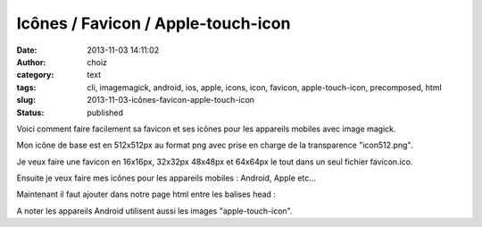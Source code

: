 Icônes / Favicon / Apple-touch-icon
###################################
:date: 2013-11-03 14:11:02
:author: choiz
:category: text
:tags: cli, imagemagick, android, ios, apple, icons, icon, favicon, apple-touch-icon, precomposed, html
:slug: 2013-11-03-icônes-favicon-apple-touch-icon
:status: published

Voici comment faire facilement sa favicon et ses icônes pour les
appareils mobiles avec image magick.

.. raw:: html

   </p>

Mon icône de base est en 512x512px au format png avec prise en charge de
la transparence "icon512.png".

.. raw:: html

   </p>

Je veux faire une favicon en 16x16px, 32x32px 48x48px et 64x64px le tout
dans un seul fichier favicon.ico.

.. raw:: html

   </p>

    $ convert icon512.png \\
         -bordercolor white -border 0 \\
         \\( -clone 0 -resize 16x16 \\) \\
         \\( -clone 0 -resize 32x32 \\) \\
         \\( -clone 0 -resize 48x48 \\) \\
         \\( -clone 0 -resize 64x64 \\) \\
         -delete 0 -alpha off favicon.ico

.. raw:: html

   </p>

Ensuite je veux faire mes icônes pour les appareils mobiles : Android,
Apple etc…

.. raw:: html

   </p>

    $ convert icon512.png -resize x60 touch-icon-iphone.png
     $ convert icon512.png -resize x76 touch-icon-ipad.png
     $ convert icon512.png -resize x120 touch-icon-iphone-retina.png
     $ convert icon512.png -resize x152 touch-icon-ipad-retina.png

.. raw:: html

   </p>

Maintenant il faut ajouter dans notre page html entre les balises head :

.. raw:: html

   </p>

    .. raw:: html

       </p>

    | <link rel="shortcut icon" type="image/x-icon" href="favicon.ico">
    | <Link rel="apple-touch-icon-precomposed"
      href="touch-icon-iphone.png">
    | <link rel="apple-touch-icon-precomposed" sizes="76x76"
      href="touch-icon-ipad.png">
    | <link rel="apple-touch-icon-precomposed" sizes="120x120"
      href="touch-icon-iphone-retina.png">
    | <link rel="apple-touch-icon-precomposed" sizes="152x152"
      href="touch-icon-ipad-retina.png">

    .. raw:: html

       </p>
       <p>

.. raw:: html

   </p>

A noter les appareils Android utilisent aussi les images
"apple-touch-icon".

.. raw:: html

   </p>
